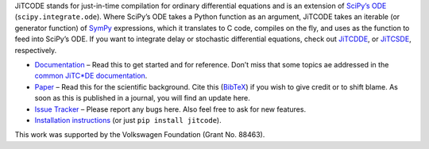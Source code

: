 JiTCODE stands for just-in-time compilation for ordinary differential equations and is an extension of `SciPy’s ODE <http://docs.scipy.org/doc/scipy/reference/generated/scipy.integrate.ode.html>`_ (``scipy.integrate.ode``).
Where SciPy’s ODE takes a Python function as an argument, JiTCODE takes an iterable (or generator function) of `SymPy <http://www.sympy.org/>`_ expressions, which it translates to C code, compiles on the fly, and uses as the function to feed into SciPy’s ODE.
If you want to integrate delay or stochastic differential equations, check out
`JiTCDDE <http://github.com/neurophysik/jitcdde>`_, or
`JiTCSDE <http://github.com/neurophysik/jitcsde>`_, respectively.


* `Documentation <http://jitcode.readthedocs.io>`_ – Read this to get started and for reference. Don’t miss that some topics ae addressed in the `common JiTC*DE documentation <http://jitcde-common.readthedocs.io>`_.

* `Paper <http://arxiv.org/abs/1711.09886>`_ – Read this for the scientific background. Cite this (`BibTeX <https://raw.githubusercontent.com/neurophysik/jitcxde_common/master/citeme.bib>`_) if you wish to give credit or to shift blame. As soon as this is published in a journal, you will find an update here.

* `Issue Tracker <http://github.com/neurophysik/jitcode/issues>`_ – Please report any bugs here. Also feel free to ask for new features.

* `Installation instructions <http://jitcde-common.readthedocs.io/#installation>`_ (or just ``pip install jitcode``).

This work was supported by the Volkswagen Foundation (Grant No. 88463).

